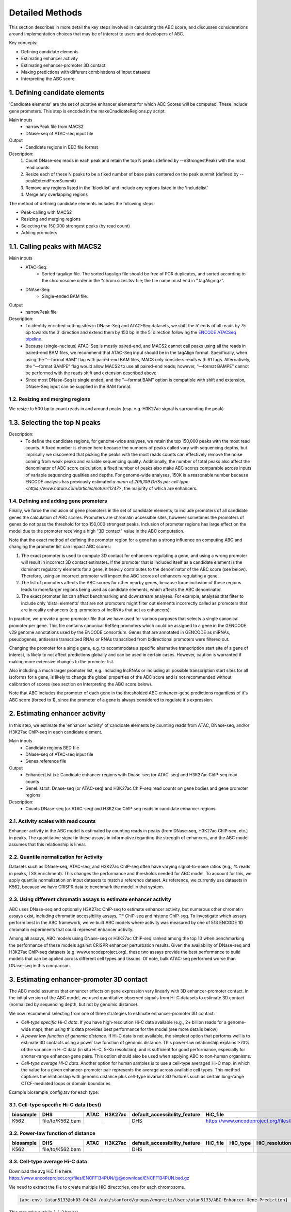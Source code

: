 .. _ABC-methods:

Detailed Methods
================

This section describes in more detail the key steps involved in calculating the ABC score, and discusses considerations around implementation choices that may be of interest to users and developers of ABC.

Key concepts:

- Defining candidate elements
- Estimating enhancer activity
- Estimating enhancer-promoter 3D contact
- Making predictions with different combinations of input datasets
- Interpreting the ABC score


1. Defining candidate elements
------------------------------

'Candidate elements' are the set of putative enhancer elements for which ABC Scores will be computed. These include gene promoters. This step is encoded in the makeCnadidateRegions.py script.

Main inputs
	- narrowPeak file from MACS2 
	- DNase-seq of ATAC-seq input file

Output
	- Candidate regions in BED file format

Description:
	#. Count DNase-seq reads in each peak and retain the top N peaks (defined by --nStrongestPeak) with the most read counts
	#. Resize each of these N peaks to be a fixed number of base pairs centered on the peak summit (defined by --peakExtendFromSummit)
	#. Remove any regions listed in the 'blocklist' and include any regions listed in the 'includelist'
	#. Merge any overlapping regions

The method of defining candidate elements includes the following steps:

- Peak-calling with MACS2
- Resizing and merging regions
- Selecting the 150,000 strongest peaks (by read count)
- Adding promoters

1.1. Calling peaks with MACS2 
------------------------------
Main inputs
	- ATAC-Seq:
		- Sorted tagalign file. The sorted tagalign file should be free of PCR duplicates, and sorted according to the chromosome order in the *chrom.sizes.tsv file; the file name must end in “.tagAlign.gz”. 
	- DNAse-Seq:
		- Single-ended BAM file. 

Output
	- narrowPeak file

Description:
	- To identify enriched cutting sites in DNase-Seq and ATAC-Seq datasets, we shift the 5’ ends of all reads by 75 bp towards the 3’ direction and extend them by 150 bp in the 5’ direction following the `ENCODE ATACSeq pipeline <https://docs.google.com/document/d/1f0Cm4vRyDQDu0bMehHD7P7KOMxTOP-HiNoIvL1VcBt8/edit#heading=h.9ecc41kilcvq>`_.

	- Because (single-nucleus) ATAC-Seq is mostly paired-end, and MACS2 cannot call peaks using all the reads in paired-end BAM files, we recommend that ATAC-Seq input should be in the tagAlign format. Specifically, when using the “—format BAM” flag with paired-end BAM files, MACS only considers reads with R1 tags. Alternatively, the “—format BAMPE” flag would allow MACS2 to use all paired-end reads; however, “—format BAMPE”  cannot be performed with the reads shift and extension described above. 

	- Since most DNase-Seq is single ended, and the ”—format BAM” option is compatible with shift and extension, DNase-Seq input can be supplied in the BAM format.

1.2. Resizing and merging regions 
^^^^^^^^^^^^^^^^^^^^^^^^^^^^^^^^^
We resize to 500 bp to count reads in and around peaks (esp. e.g. H3K27ac signal is surrounding the peak)


1.3. Selecting the top N peaks
------------------------------
Description: 
	- To define the candidate regions, for genome-wide analyses, we retain the top 150,000 peaks with the most read counts. A fixed number is chosen here because the numbers of peaks called vary with sequencing depths, but imprically we discovered that picking the peaks with the most reads counts can effectively remove the noise coming from weak peaks and variable sequencing quality. Additionally, the number of total peaks also affect the denominator of ABC score calculation; a fixed number of peaks also make ABC scores comparable across inputs of variable sequencing qualities and depths. For genome-wide analyses, 150K is a reasonable number because ENCODE analysis has previously estimated `a mean of 205,109 DHSs per cell type <https://www.nature.com/articles/nature11247>`, the majority of which are enhancers. 

1.4. Defining and adding gene promoters
^^^^^^^^^^^^^^^^^^^^^^^^^^^^^^^^^^^^^^^
Finally, we force the inclusion of gene promoters in the set of candidate elements, to include
promoters of all candidate genes the calculation of ABC scores. Promoters are chromatin accessible
sites, however sometimes the promoters of genes do not pass the threshold for top 150,000 strongest
peaks. Inclusion of promoter regions has large effect on the model due to the promoter receiving a
high "3D contact" value in the ABC computation.

Note that the exact method of defining the promoter region for a gene has a strong influence on
computing ABC and changing the promoter list can impact ABC scores:

#. The exact promoter is used to compute 3D contact for enhancers regulating a gene, and using a wrong promoter will result in incorrect 3D contact estimates. If the promoter that is included itself as a candidate element is the dominant regulatory elements for a gene, it heavily contributes to the denominator of the ABC score (see below). Therefore, using an incorrect promoter will impact the ABC scores of enhancers regulating a gene.
#. The list of promoters affects the ABC scores for other nearby genes, because force inclusion of these regions leads to more/larger regions being used as candidate elements, which affects the ABC denominator.
#. The exact promoter list can affect benchmarking and downstream analyses. For example, analyses that filter to include only 'distal elements' that are not promoters might filter out elements incorrectly called as promoters that are in reality enhancers (e.g. promoters of lncRNAs that act as enhancers).
	
In practice, we provide a gene promoter file that we have used for various purposes that selects a
single canonical promoter per gene. This file contains canonical RefSeq promoters which could be
assigned to a gene in the GENCODE v29 genome annotations used by the ENCODE consortium. Genes that
are annotated in GENCODE as miRNAs, pseudogenes, antisense transcribed RNAs or RNAs transcribed from
bidirectional promoters were filtered out.

Changing the promoter for a single gene, e.g. to accommodate a specific alternative transcription
start site of a gene of interest, is likely to not affect predictions globally and can be used in
certain cases. However, caution is warranted if making more extensive changes to the promoter list.

Also including a much larger promoter list, e.g. including lncRNAs or including all possible
transcription start sites for all isoforms for a gene, is likely to change the global properties of
the ABC score and is not recommended without calibration of scores (see section on Interpreting the
ABC score below).

Note that ABC includes the promoter of each gene in the thresholded ABC enhancer-gene predictions
regardless of it's ABC score (forced to 1), since the promoter of a gene is always considered to
regulate it's expression.



2. Estimating enhancer activity
-------------------------------

In this step, we estimate the 'enhancer activity' of candidate elements by counting reads from ATAC, DNase-seq, and/or H3K27ac ChIP-seq in each candidate element.

Main inputs
	- Candidate regions BED file
	- DNase-seq of ATAC-seq input file
	- Genes reference file 

Output
	- EnhancerList.txt: Candidate enhancer regions with Dnase-seq (or ATAC-seq) and H3K27ac ChIP-seq read counts
	- GeneList.txt: Dnase-seq (or ATAC-seq) and H3K27ac ChIP-seq read counts on gene bodies and gene promoter regions

Description: 
	- Counts DNase-seq (or ATAC-seq) and H3K27ac ChIP-seq reads in candidate enhancer regions

2.1. Activity scales with read counts 
^^^^^^^^^^^^^^^^^^^^^^^^^^^^^^^^^^^^^
Enhancer activity in the ABC model is estimated by counting reads in peaks (from DNase-seq, H3K27ac ChIP-seq, etc.) in peaks. The quantitative signal in these assays in informative regarding the strength of enhancers, and the ABC model assumes that this relationship is linear.

2.2. Quantile normalization for Activity
^^^^^^^^^^^^^^^^^^^^^^^^^^^^^^^^^^^^^^^^
Datasets such as DNase-seq, ATAC-seq, and H3K27ac ChIP-seq often have varying signal-to-noise ratios (e.g., % reads in peaks, TSS enrichment). This changes the performance and thresholds needed for ABC model. To account for this, we apply quantile normalization on input datasets to match a reference dataset. As reference, we currently use datasets in K562, because we have CRISPR data to benchmark the model in that system.

2.3. Using different chromatin assays to estimate enhancer activity
^^^^^^^^^^^^^^^^^^^^^^^^^^^^^^^^^^^^^^^^^^^^^^^^^^^^^^^^^^^^^^^^^^^
ABC uses DNase-seq and optionally H3K27ac ChIP-seq to estimate enhancer activity, but numerous other
chromatin assays exist, including chromatin accessibility assays, TF ChIP-seq and histone ChIP-seq.
To investigate which assays perform best in the ABC framework, we've built ABC models where activity
was measured by one of 513 ENCODE 1D chromatin experiments that could represent enhancer activity.

Among all assays, ABC models using DNase-seq or H3K27ac ChIP-seq ranked among the top 10 when
benchmarking the performance of these models against CRISPR enhancer perturbation results. Given the
availability of DNase-seq and H3K27ac ChIP-seq datasets (e.g. www.encodeproject.org), these two
assays provide the best performance to build models that can be applied across different cell types
and tissues. Of note, bulk ATAC-seq performed worse than DNase-seq in this comparison.

.. image:: /images/abc_enh_assays_perf.png


3. Estimating enhancer-promoter 3D contact
------------------------------------------
The ABC model assumes that enhancer effects on gene expression vary linearly with 3D enhancer-promoter contact. In the initial version of the ABC model, we used quantitative observed signals from Hi-C datasets to estimate 3D contact (normalized by sequencing depth, but not by genomic distance). 

We now recommend selecting from one of three strategies to estimate enhancer-promoter 3D contact:

- *Cell-type specific Hi-C data*. If you have high-resolution Hi-C data available (e.g., 2+ billion reads for a genome-wide map), then using this data provides best performance for the model (see more details below)
- *A power law function of genomic distance*. If Hi-C data is not available, the simplest option that performs well is to estimate 3D contacts using a power law function of genomic distance. This power-law relationship explains >70% of the variance in Hi-C data (in situ Hi-C, 5-Kb resolution), and is sufficient for good performance, especially for shorter-range enhancer-gene pairs. This option should also be used when applying ABC to non-human organisms.
- *Cell-type average Hi-C data*. Another option for human samples is to use a cell-type averaged Hi-C map, in which the value for a given enhancer-promoter pair represents the average across available cell types. This method captures the relationship with genomic distance plus cell-type invariant 3D features such as certain long-range CTCF-mediated loops or domain boundaries.


Example biosample_config.tsv for each type:

3.1. Cell-type specific Hi-C data (best)
^^^^^^^^^^^^^^^^^^^^^^^^^^^^^^^^^^^^^^^^^^

.. list-table::
   :header-rows: 1
   :widths: auto

   * - biosample
     - DHS
     - ATAC
     - H3K27ac
     - default_accessibility_feature
     - HiC_file
     - HiC_type
     - HiC_resolution
     - alt_TSS
     - alt_genes
   * - K562
     - file/to/K562.bam
     - 
     - 
     - DHS
     - https://www.encodeproject.org/files/ENCFF621AIY/@@download/ENCFF621AIY.hic
     - hic
     - 5000
     - 
     - 

3.2. Power-law function of distance
^^^^^^^^^^^^^^^^^^^^^^^^^^^^^^^^^^^

.. list-table::
   :header-rows: 1
   :widths: auto

   * - biosample
     - DHS
     - ATAC
     - H3K27ac
     - default_accessibility_feature
     - HiC_file
     - HiC_type
     - HiC_resolution
     - alt_TSS
     - alt_genes
   * - K562
     - file/to/K562.bam
     - 
     - 
     - DHS
     - 
     - 
     -
     - 
     - 

3.3. Cell-type average Hi-C data 
^^^^^^^^^^^^^^^^^^^^^^^^^^^^^^^^^^

Download the avg HiC file here: https://www.encodeproject.org/files/ENCFF134PUN/@@download/ENCFF134PUN.bed.gz

We need to extract the file to create multiple HiC directories, one for each chromosome. 

.. code-block:: console

  (abc-env) [atan5133@sh03-04n24 /oak/stanford/groups/engreitz/Users/atan5133/ABC-Enhancer-Gene-Prediction] (job 37343981) $ py workflow/scripts/extract_avg_hic.py --avg_hic_bed_file ../data/ENCFF134PUN.bed.gz --output_dir ../data/

This may take a while (~1-2 hours)

.. list-table::
   :header-rows: 1
   :widths: auto

   * - biosample
     - DHS
     - ATAC
     - H3K27ac
     - default_accessibility_feature
     - HiC_file
     - HiC_type
     - HiC_resolution
     - alt_TSS
     - alt_genes
   * - K562
     - file/to/K562.bam
     - 
     - 
     - DHS
     - /oak/stanford/groups/engreitz/Users/atan5133/data/AvgHiC
     - avg
     - 5000
     - 
     - 



3.4. Detailed considerations regarding estimation of 3D contact from Hi-C data
^^^^^^^^^^^^^^^^^^^^^^^^^^^^^^^^^^^^^^^^^^^^^^^^^^^^^^^^^^^^^^^^^^^^^^^^^^^^^^^

Starting from raw read counts in a Hi-C matrix, we perform several processing steps to normalize the data and handle missing or sparse data.

Normalization:

- We use SCALE or KR normalization to normalize by coverage in rows and columns
- For rows and columns from ENCODE Hi-C experiments corresponding to SCALE normalization factors < 0.25, we did not use SCALE normalization (these typically correspond to 5-kb bins with very few reads). Instead, we linearly interpolated the Hi-C signal in these bins by calculating an expected value based on power-law fit
- Each diagonal entry of the Hi-C matrix was replaced by the maximum of its four neighboring entries. This step is taken because the diagonal of the Hi-C contact map corresponds to the measured contact frequency between a 5-kb region of the genome and itself. The signal in bins on the diagonal can include restriction fragments that self-ligate to form a circle, or adjacent fragments that re-ligate, which are not representative of contact frequency. Empirically, we observed that the Hi-C signal in the diagonal bin was not well correlated with either of its neighboring bins and was influenced by the number of restriction sites contained in the bin.

We then compute Contact for an element-gene pair by rescaling the data as follows: 

- We set the Contact of the element-gene pair to the Hi-C signal at the bin of this row corresponding to the midpoint of E. For element-gene pairs that do not have a corresponding contact value (i.e., NaN), we set contact to zero. 
- For distances greater than 5 kb, we added a small adjustment (pseudocount) based on the power law expected count at a given distance threshold (as predicted by the power-law relationship between contact frequency and genomic distance). The distance threshold is usually determined by the resolution of the Hi-C data used. Distances less than 5 kb were given the pseudocount computed at 5 kb. We compute the power law by utilizing the steps in Section 6.3. 
- We found that different Hi-C datasets have slightly different power-law parameters. To weight all cell types equally in generating an average Hi-C profile, we scale the Hi-C profile in a given cell type by the cell-type specific gamma parameter from the power law relationship in that cell type. The scaling factor at distance d is given by d ^ (gamma_ref – gamma_celltype), where gamma_ref is the reference gamma parameter. 

Other considerations:

- We currently use Hi-C data at 5-Kb resolution.  Note that increasing the resolution is expected to affect the performance of the model both because of the potential sparsity in the data and because of the approach to normalizing Contact close to the TSS described above.


4. Making predictions with different combinations of input datasets
------------------------------------------------------------------------

ABC scores are computed for all generated candidate elements within 5Mb of the considered
candidate target genes (GeneList.txt). For each element-pair, the activity of the element is
multiplied by the 3D contact value between the element and the promoter. 3D contact values can be
calculated using different approaches and we achieved the highest performance by using cell-type
specific Hi-C data. If Hi-C isn't available for the cell type of interest, average Hi-C contact
across cell types (described in
`Nasser et al., 2021 <https://www.nature.com/articles/s41586-021-03446-x>`_) or an approximation of
3D contact via a powerlaw function (described in
`Fulco et al., 2019 <https://www.nature.com/articles/s41588-019-0538-0>`_) can be used to calculate
contact.

Finally, the ABC scores for all element-gene pairs are divided by the sum of all ABC scores for each
gene, normalizing the sum of ABC scores per gene to 1.

The precision-recall curves below show a comparison of the CRISPR benchmark performance of ABC
models using cell-type specific Hi-C versus the powerlaw approximation for elements inferred from
bulk DNase-seq and single-cell ATAC-seq:

.. image:: /images/abc_perf_comparison.png


Main inputs
	- EnhancerList.txt
	- GeneList.txt
	- Powerlaw params (from fitting powerlaw to HiC data)
	- HiC data (optional)

Output
	- EnhancerPredictionsAllPutative.txt.gz: Scores for enhancer gene pairs

Description: 
	- Makes predictions following the Activity by Contact model
	- Utilizes HiC data for contact; otherwise, uses powerlaw

5. Interpreting the ABC score
------------------------------------

To validate and better understand the properties of the ABC score, we extensively benchmarked the
model against CRISPR enhancer perturbation in K562 cells (
`Fulco et al., 2019 <https://www.nature.com/articles/s41588-019-0538-0>`_ ,
`Nasser et al., 2021 <https://www.nature.com/articles/s41586-021-03446-x>`_).

These analyses show that ABC scores reliably predicts enhancer-gene regulatory interactions
that were experimentally inferred in the CRISPR experiments. At the recall of 70%, an ABC model
using DNase-seq + cell-type specific Hi-C data achieves a precision of 51%, meaning around half of
the predicted enhancer-gene regulatory interactions will be true positives. The ABC scores
themselves correlate with the CRISPR effect size on gene expression when perturbing an enhancer,
however not in a precise linear fashion. This probably has different technical and biological
reasons. Nevertheless, we can expect enhancers with large ABC scores to have strong effects on gene
expression.

One key consideration when applying ABC to generate maps of enhancer-gene pairs is selecting the
appropriate ABC score threshold to predict regulatory enhancer-gene interactions. We recommend using
a threshold that achieves 70% recall in our CRISPR benchmark. A list of thresholds for different
common ABC models can be found in the table below:

.. csv-table::
   :file: /tables/perf_summary.csv
   :header-rows: 1
    
We automatically choose the best threshold based on your input, but you can specify a threshold value
yourself in the config.yaml file.

Our CRISPR benchmarking pipeline can be used to infer thresholds for non-standard ABC models and is
available on `Github <https://github.com/EngreitzLab/CRISPR_comparison>`_.
